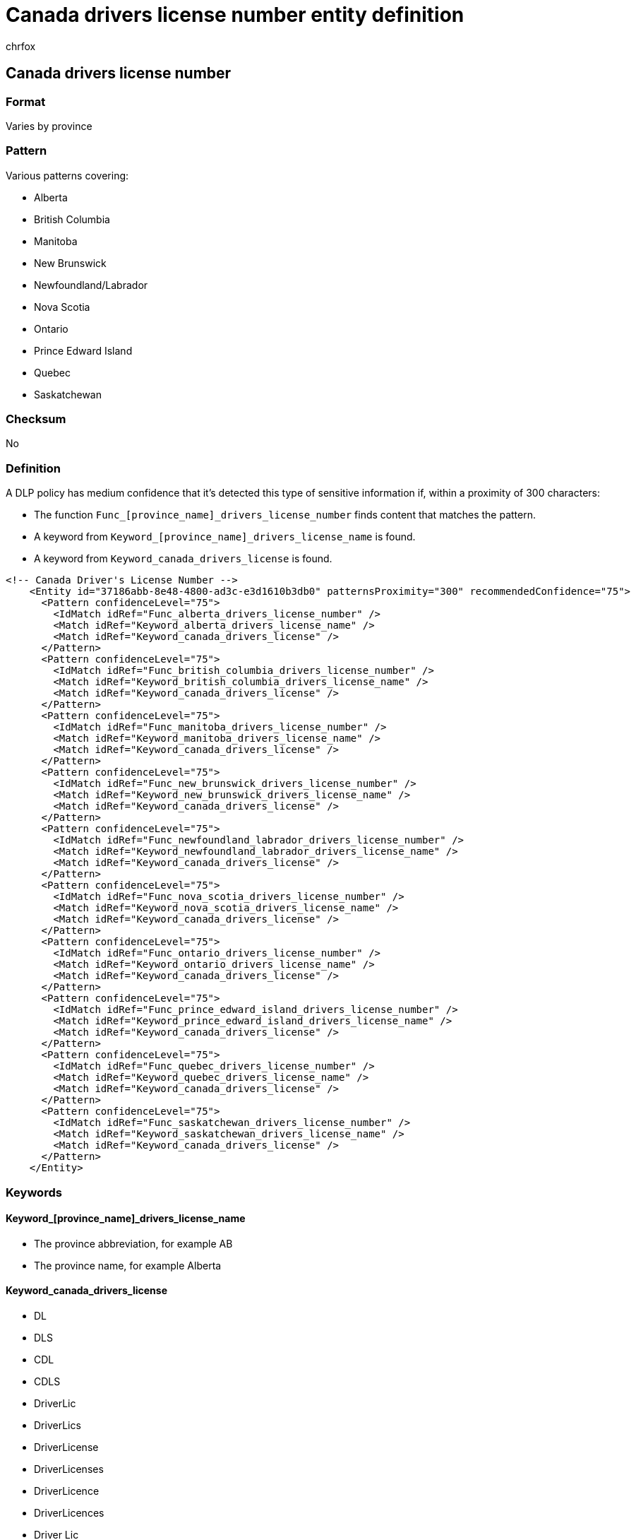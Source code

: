 = Canada drivers license number entity definition
:audience: Admin
:author: chrfox
:description: Canada driver's license number sensitive information type entity definition.
:f1.keywords: ["CSH"]
:f1_keywords: ["ms.o365.cc.UnifiedDLPRuleContainsSensitiveInformation"]
:feedback_system: None
:hideEdit: true
:manager: laurawi
:ms.author: chrfox
:ms.collection: ["M365-security-compliance"]
:ms.date:
:ms.localizationpriority: medium
:ms.service: O365-seccomp
:ms.topic: reference
:recommendations: false
:search.appverid: MET150

== Canada drivers license number

=== Format

Varies by province

=== Pattern

Various patterns covering:

* Alberta
* British Columbia
* Manitoba
* New Brunswick
* Newfoundland/Labrador
* Nova Scotia
* Ontario
* Prince Edward Island
* Quebec
* Saskatchewan

=== Checksum

No

=== Definition

A DLP policy has medium confidence that it's detected this type of sensitive information if, within a proximity of 300 characters:

* The function `Func_[province_name]_drivers_license_number` finds content that matches the pattern.
* A keyword from `Keyword_[province_name]_drivers_license_name` is found.
* A keyword from `Keyword_canada_drivers_license` is found.

[,xml]
----
<!-- Canada Driver's License Number -->
    <Entity id="37186abb-8e48-4800-ad3c-e3d1610b3db0" patternsProximity="300" recommendedConfidence="75">
      <Pattern confidenceLevel="75">
        <IdMatch idRef="Func_alberta_drivers_license_number" />
        <Match idRef="Keyword_alberta_drivers_license_name" />
        <Match idRef="Keyword_canada_drivers_license" />
      </Pattern>
      <Pattern confidenceLevel="75">
        <IdMatch idRef="Func_british_columbia_drivers_license_number" />
        <Match idRef="Keyword_british_columbia_drivers_license_name" />
        <Match idRef="Keyword_canada_drivers_license" />
      </Pattern>
      <Pattern confidenceLevel="75">
        <IdMatch idRef="Func_manitoba_drivers_license_number" />
        <Match idRef="Keyword_manitoba_drivers_license_name" />
        <Match idRef="Keyword_canada_drivers_license" />
      </Pattern>
      <Pattern confidenceLevel="75">
        <IdMatch idRef="Func_new_brunswick_drivers_license_number" />
        <Match idRef="Keyword_new_brunswick_drivers_license_name" />
        <Match idRef="Keyword_canada_drivers_license" />
      </Pattern>
      <Pattern confidenceLevel="75">
        <IdMatch idRef="Func_newfoundland_labrador_drivers_license_number" />
        <Match idRef="Keyword_newfoundland_labrador_drivers_license_name" />
        <Match idRef="Keyword_canada_drivers_license" />
      </Pattern>
      <Pattern confidenceLevel="75">
        <IdMatch idRef="Func_nova_scotia_drivers_license_number" />
        <Match idRef="Keyword_nova_scotia_drivers_license_name" />
        <Match idRef="Keyword_canada_drivers_license" />
      </Pattern>
      <Pattern confidenceLevel="75">
        <IdMatch idRef="Func_ontario_drivers_license_number" />
        <Match idRef="Keyword_ontario_drivers_license_name" />
        <Match idRef="Keyword_canada_drivers_license" />
      </Pattern>
      <Pattern confidenceLevel="75">
        <IdMatch idRef="Func_prince_edward_island_drivers_license_number" />
        <Match idRef="Keyword_prince_edward_island_drivers_license_name" />
        <Match idRef="Keyword_canada_drivers_license" />
      </Pattern>
      <Pattern confidenceLevel="75">
        <IdMatch idRef="Func_quebec_drivers_license_number" />
        <Match idRef="Keyword_quebec_drivers_license_name" />
        <Match idRef="Keyword_canada_drivers_license" />
      </Pattern>
      <Pattern confidenceLevel="75">
        <IdMatch idRef="Func_saskatchewan_drivers_license_number" />
        <Match idRef="Keyword_saskatchewan_drivers_license_name" />
        <Match idRef="Keyword_canada_drivers_license" />
      </Pattern>
    </Entity>
----

=== Keywords

==== Keyword_[province_name]_drivers_license_name

* The province abbreviation, for example AB
* The province name, for example Alberta

==== Keyword_canada_drivers_license

* DL
* DLS
* CDL
* CDLS
* DriverLic
* DriverLics
* DriverLicense
* DriverLicenses
* DriverLicence
* DriverLicences
* Driver Lic
* Driver Lics
* Driver License
* Driver Licenses
* Driver Licence
* Driver Licences
* DriversLic
* DriversLics
* DriversLicence
* DriversLicences
* DriversLicense
* DriversLicenses
* Drivers Lic
* Drivers Lics
* Drivers License
* Drivers Licenses
* Drivers Licence
* Drivers Licences
* Driver'Lic
* Driver'Lics
* Driver'License
* Driver'Licenses
* Driver'Licence
* Driver'Licences
* Driver' Lic
* Driver' Lics
* Driver' License
* Driver' Licenses
* Driver' Licence
* Driver' Licences
* Driver'sLic
* Driver'sLics
* Driver'sLicense
* Driver'sLicenses
* Driver'sLicence
* Driver'sLicences
* Driver's Lic
* Driver's Lics
* Driver's License
* Driver's Licenses
* Driver's Licence
* Driver's Licences
* Permis de Conduire
* id
* ids
* idcard number
* idcard numbers
* idcard #
* idcard #s
* idcard card
* idcard cards
* idcard
* identification number
* identification numbers
* identification #
* identification #s
* identification card
* identification cards
* identification
* DL#
* DLS#
* CDL#
* CDLS#
* DriverLic#
* DriverLics#
* DriverLicense#
* DriverLicenses#
* DriverLicence#
* DriverLicences#
* Driver Lic#
* Driver Lics#
* Driver License#
* Driver Licenses#
* Driver License#
* Driver Licences#
* DriversLic#
* DriversLics#
* DriversLicense#
* DriversLicenses#
* DriversLicence#
* DriversLicences#
* Drivers Lic#
* Drivers Lics#
* Drivers License#
* Drivers Licenses#
* Drivers Licence#
* Drivers Licences#
* Driver'Lic#
* Driver'Lics#
* Driver'License#
* Driver'Licenses#
* Driver'Licence#
* Driver'Licences#
* Driver' Lic#
* Driver' Lics#
* Driver' License#
* Driver' Licenses#
* Driver' Licence#
* Driver' Licences#
* Driver'sLic#
* Driver'sLics#
* Driver'sLicense#
* Driver'sLicenses#
* Driver'sLicence#
* Driver'sLicences#
* Driver's Lic#
* Driver's Lics#
* Driver's License#
* Driver's Licenses#
* Driver's Licence#
* Driver's Licences#
* Permis de Conduire#
* id#
* ids#
* idcard card#
* idcard cards#
* idcard#
* identification card#
* identification cards#
* identification#
